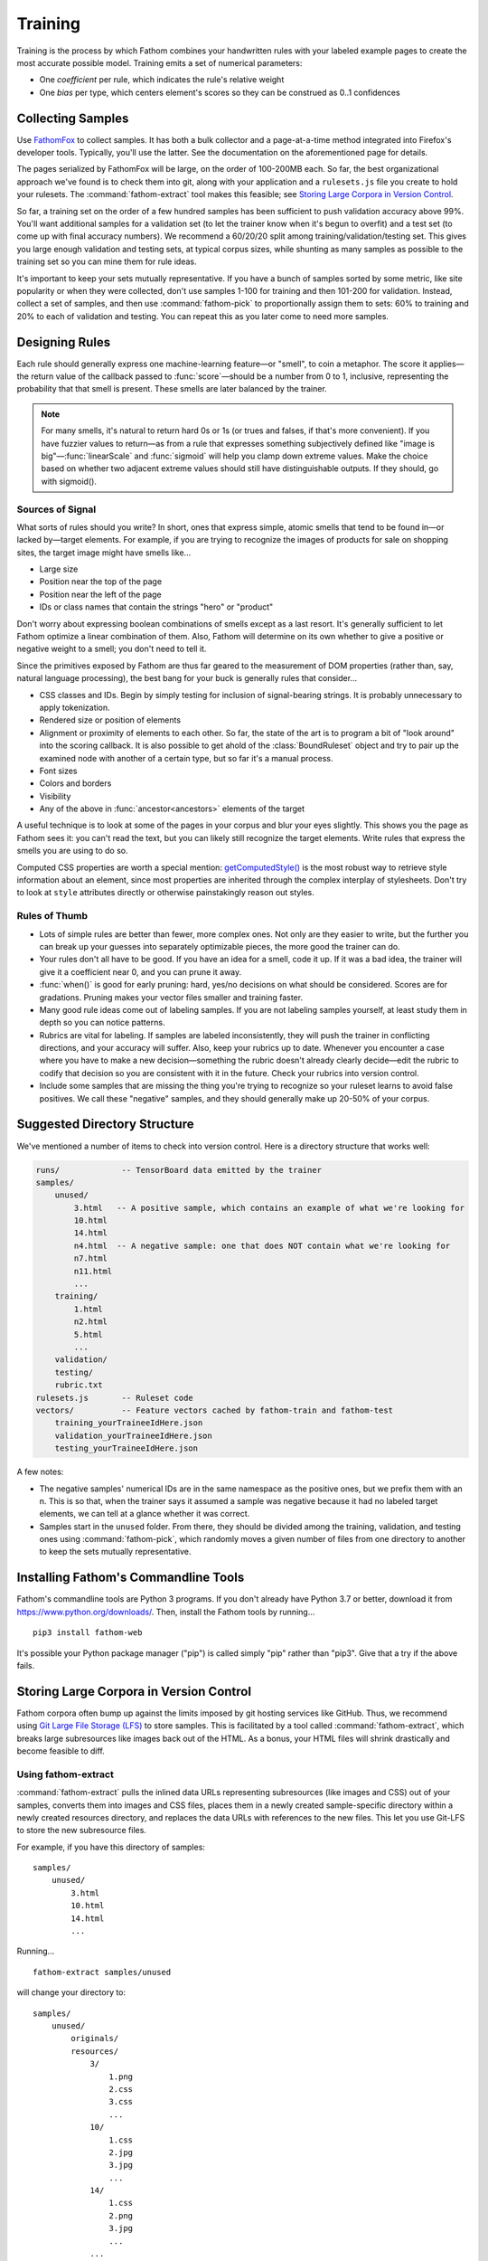 ========
Training
========

Training is the process by which Fathom combines your handwritten rules with your labeled example pages to create the most accurate possible model. Training emits a set of numerical parameters:

* One *coefficient* per rule, which indicates the rule's relative weight
* One *bias* per type, which centers element's scores so they can be construed as 0..1 confidences

Collecting Samples
==================

Use `FathomFox <https://addons.mozilla.org/en-US/firefox/addon/fathomfox/>`_ to collect samples. It has both a bulk collector and a page-at-a-time method integrated into Firefox's developer tools. Typically, you'll use the latter. See the documentation on the aforementioned page for details.

The pages serialized by FathomFox will be large, on the order of 100-200MB each. So far, the best organizational approach we've found is to check them into git, along with your application and a ``rulesets.js`` file you create to hold your rulesets. The :command:`fathom-extract` tool makes this feasible; see `Storing Large Corpora in Version Control`_.

So far, a training set on the order of a few hundred samples has been sufficient to push validation accuracy above 99%. You'll want additional samples for a validation set (to let the trainer know when it's begun to overfit) and a test set (to come up with final accuracy numbers). We recommend a 60/20/20 split among training/validation/testing set. This gives you large enough validation and testing sets, at typical corpus sizes, while shunting as many samples as possible to the training set so you can mine them for rule ideas.

It's important to keep your sets mutually representative. If you have a bunch of samples sorted by some metric, like site popularity or when they were collected, don't use samples 1-100 for training and then 101-200 for validation. Instead, collect a set of samples, and then use :command:`fathom-pick` to proportionally assign them to sets: 60% to training and 20% to each of validation and testing. You can repeat this as you later come to need more samples.

Designing Rules
===============

Each rule should generally express one machine-learning feature—or "smell", to coin a metaphor. The score it applies—the return value of the callback passed to :func:`score`—should be a number from 0 to 1, inclusive, representing the probability that that smell is present. These smells are later balanced by the trainer.

.. note::

   For many smells, it's natural to return hard 0s or 1s (or trues and falses, if that's more convenient). If you have fuzzier values to return—as from a rule that expresses something subjectively defined like "image is big"—:func:`linearScale` and :func:`sigmoid` will help you clamp down extreme values. Make the choice based on whether two adjacent extreme values should still have distinguishable outputs. If they should, go with sigmoid().

Sources of Signal
-----------------

What sorts of rules should you write? In short, ones that express simple, atomic smells that tend to be found in—or lacked by—target elements. For example, if you are trying to recognize the images of products for sale on shopping sites, the target image might have smells like...

* Large size
* Position near the top of the page
* Position near the left of the page
* IDs or class names that contain the strings "hero" or "product"

Don't worry about expressing boolean combinations of smells except as a last resort. It's generally sufficient to let Fathom optimize a linear combination of them. Also, Fathom will determine on its own whether to give a positive or negative weight to a smell; you don't need to tell it.

Since the primitives exposed by Fathom are thus far geared to the measurement of DOM properties (rather than, say, natural language processing), the best bang for your buck is generally rules that consider...

* CSS classes and IDs. Begin by simply testing for inclusion of signal-bearing strings. It is probably unnecessary to apply tokenization.
* Rendered size or position of elements
* Alignment or proximity of elements to each other. So far, the state of the art is to program a bit of "look around" into the scoring callback. It is also possible to get ahold of the :class:`BoundRuleset` object and try to pair up the examined node with another of a certain type, but so far it's a manual process.
* Font sizes
* Colors and borders
* Visibility
* Any of the above in :func:`ancestor<ancestors>` elements of the target

A useful technique is to look at some of the pages in your corpus and blur your eyes slightly. This shows you the page as Fathom sees it: you can't read the text, but you can likely still recognize the target elements. Write rules that express the smells you are using to do so.

Computed CSS properties are worth a special mention: `getComputedStyle() <https://developer.mozilla.org/en-US/docs/Web/API/Window/getComputedStyle>`_ is the most robust way to retrieve style information about an element, since most properties are inherited through the complex interplay of stylesheets. Don't try to look at ``style`` attributes directly or otherwise painstakingly reason out styles.

Rules of Thumb
--------------

* Lots of simple rules are better than fewer, more complex ones. Not only are they easier to write, but the further you can break up your guesses into separately optimizable pieces, the more good the trainer can do.
* Your rules don't all have to be good. If you have an idea for a smell, code it up. If it was a bad idea, the trainer will give it a coefficient near 0, and you can prune it away.
* :func:`when()` is good for early pruning: hard, yes/no decisions on what should be considered. Scores are for gradations. Pruning makes your vector files smaller and training faster.
* Many good rule ideas come out of labeling samples. If you are not labeling samples yourself, at least study them in depth so you can notice patterns.
* Rubrics are vital for labeling. If samples are labeled inconsistently, they will push the trainer in conflicting directions, and your accuracy will suffer. Also, keep your rubrics up to date. Whenever you encounter a case where you have to make a new decision—something the rubric doesn't already clearly decide—edit the rubric to codify that decision so you are consistent with it in the future. Check your rubrics into version control.
* Include some samples that are missing the thing you're trying to recognize so your ruleset learns to avoid false positives. We call these "negative" samples, and they should generally make up 20-50% of your corpus.

Suggested Directory Structure
=============================

We've mentioned a number of items to check into version control. Here is a directory structure that works well:

.. code-block:: none

    runs/             -- TensorBoard data emitted by the trainer
    samples/
        unused/
            3.html   -- A positive sample, which contains an example of what we're looking for
            10.html
            14.html
            n4.html  -- A negative sample: one that does NOT contain what we're looking for
            n7.html
            n11.html
            ...
        training/
            1.html
            n2.html
            5.html
            ...
        validation/
        testing/
        rubric.txt
    rulesets.js       -- Ruleset code
    vectors/          -- Feature vectors cached by fathom-train and fathom-test
        training_yourTraineeIdHere.json
        validation_yourTraineeIdHere.json
        testing_yourTraineeIdHere.json

A few notes:

* The negative samples' numerical IDs are in the same namespace as the positive ones, but we prefix them with an n. This is so that, when the trainer says it assumed a sample was negative because it had no labeled target elements, we can tell at a glance whether it was correct.
* Samples start in the ``unused`` folder. From there, they should be divided among the training, validation, and testing ones using :command:`fathom-pick`, which randomly moves a given number of files from one directory to another to keep the sets mutually representative.

Installing Fathom's Commandline Tools
=====================================

Fathom's commandline tools are Python 3 programs. If you don't already have Python 3.7 or better, download it from https://www.python.org/downloads/. Then, install the Fathom tools by running... ::

    pip3 install fathom-web

It's possible your Python package manager ("pip") is called simply "pip" rather than "pip3". Give that a try if the above fails.

Storing Large Corpora in Version Control
========================================

Fathom corpora often bump up against the limits imposed by git hosting services like GitHub. Thus, we recommend using `Git Large File Storage (LFS) <https://git-lfs.github.com/>`_ to store samples. This is facilitated by a tool called :command:`fathom-extract`, which breaks large subresources like images back out of the HTML. As a bonus, your HTML files will shrink drastically and become feasible to diff.

Using fathom-extract
--------------------

:command:`fathom-extract` pulls the inlined data URLs representing subresources (like images and CSS) out of your samples, converts them into images and CSS files, places them in a newly created sample-specific directory within a newly created resources directory, and replaces the data URLs with references to the new files. This let you use Git-LFS to store the new subresource files.

For example, if you have this directory of samples: ::

    samples/
        unused/
            3.html
            10.html
            14.html
            ...

Running... ::

    fathom-extract samples/unused

will change your directory to: ::

    samples/
        unused/
            originals/
            resources/
                3/
                    1.png
                    2.css
                    3.css
                    ...
                10/
                    1.css
                    2.jpg
                    3.jpg
                    ...
                14/
                    1.css
                    2.png
                    3.jpg
                    ...
                ...
            3.html
            10.html
            14.html
            ...

Once you are comfortable that your samples extracted correctly, you can delete the ``originals`` directory.

Configuring Git-LFS
-------------------

With your extracted samples directory, you can follow the `Git-LFS Getting Started steps <https://git-lfs.github.com/>`_ to track your new resources directory. In step 2, instead of running the ``git lfs track`` command, you may find it easier to directly edit the ``.gitattributes`` file. For our resources directory, you would add the line: ::

    samples/**/resources/** filter=lfs diff=lfs merge=lfs -text

The first ``/**`` ensures all sample directories (``unused``, ``training``, etc.) are tracked, and the second ``/**`` ensures the subdirectories are tracked.

Running the Trainer
===================

.. note::

   Fathom has had several trainers over its evolution. Both the Corpus Framework and the trainer built into old versions of FathomFox are obsoleted by :command:`fathom-train`, described herein.

Once your samples are collected and at least several rules are written, you're ready to do some initial training. Training is done for one type at a time. If you have types that depend on other types (an advanced case), train the other types first.

Run the trainer. A simple beginning, using just a training set, is... ::

    fathom-train samples/training --ruleset rulesets.js --trainee yourTraineeId

...yielding something like... ::

    {"coeffs": [
            ['nextAnchorIsJavaScript', 1.1627885103225708],
            ['nextButtonTypeSubmit', 4.613410949707031],
            ['nextInputTypeSubmit', 4.374269008636475],
            ['nextInputTypeImage', 6.867544174194336],
            ['nextLoginAttrs', 0.07278082519769669],
            ['nextButtonContentContainsLogIn', -0.6560719609260559],
            ],
         "bias": -3.9029786586761475}

    Training precision: 0.9834   Recall: 1.0000                           Predicted
              Accuracy: 0.9889   95% CI: (0.9780, 0.9997)        ╭───┬── + ───┬── - ───╮
                   FPR: 0.0328   95% CI: (0.0012, 0.0644)   True │ + │    237 │      0 │
                   FNR: 0.0000   95% CI: (0.0000, 0.0000)        │ - │      4 │    118 │
                   MCC: 0.9916                                   ╰───┴────────┴────────╯

    Time per page (ms): 2 |▁▃█▅▂▁    | 34    Average per tag: 8

    Training per-tag results:
       AR_534.html  <input type="password" class="form-control pass" autocomplete="off" id="password        1.00000000
       CS_474.html  <input type="password" data-placeholder="register.password1" placeholder="Heslo"        1.00000000
                    <input type="password" data-placeholder="register.password2" placeholder="Heslo         1.00000000
       CZ_36n.html  No targets found.
       DA_177.html  <input data-validation-match="#UserModel_VerifyPassword" id="UserModel_ActionMod        0.99999964
       ...

Viewing the TensorBoard graphs with ``tensorboard --logdir runs/`` will quickly show you whether the loss function is oscillating. If you see oscilloscope-like wiggles rather than a smooth descent, the learning rate is too high: the trainer is taking steps that are too big and overshooting the optimum it's chasing. Decrease the learning rate by a factor of 10 until the graph becomes monotonically decreasing::

    fathom-train samples/training  --ruleset rulesets.js --trainee yourTraineeId --learning-rate 0.1 -c tryingToRemoveOscillations

Comments (with ``-c``) are your friend, as a heap of anonymous TensorBoard runs otherwise quickly becomes indistinguishable.

.. note::

   Fathom currently uses the `Adam <https://en.wikipedia.org/wiki/Stochastic_gradient_descent#Adam>`_ optimization algorithm, which is good at tuning its own learning rates. Even if the loss graph oscillates at the start, it will eventually flatten out, given enough iterations. However, it's best to tamp down oscillations from the beginning so you can use validation-guided early stopping. Adam seems to dial in the learning rate quickly enough, as long as you get it within a power of 10.

   Incidentally, it's not the end of the world if some scores go slightly outside [0, 1]. Limited tests have gotten away with values up to about 10 without measurable harm to training speed or accuracy. However, when feature values differ in magnitude by a factor of 1000, annoying oscillations dominate early iterations. Stick to [0, 1] for a trouble-free experience.

Once you've tamped down oscillations, use validation samples and early stopping to keep Fathom from overfitting::

    fathom-train samples/training --ruleset rulesets.js --trainee yourTraineeId --validation-set samples/validaton --stop-early -c tryingEarlyStopping

The trainer comes with a variety of adjustment knobs to ensure a good fit and a good tradeoff between false positives and false negatives. Here is its online help, to give you a sense of its full capabilities:

.. code-block:: none

    % fathom-train --help

    Usage: fathom-train [OPTIONS] TRAINING_SET_FOLDER

      Compute optimal numerical parameters for a Fathom ruleset.

      There are a lot of options, but the usual invocation is something like...

        fathom-train samples/training --validation-set samples/validation
        --stop-early --ruleset rulesets.js --trainee new

      TRAINING_SET_FOLDER is a directory of labeled training pages. It can also
      be, for backward compatibility, a JSON file of vectors from FathomFox's
      Vectorizer.

      To see graphs of the results, install TensorBoard, then run this:
      tensorboard --logdir runs/. These will tell you whether you need to adjust
      the --learning-rate.

      Some vocab used in the output messages:

        target -- A "right answer" DOM node, one that should be recognized

        candidate -- Any node (target or not) brought into the ruleset, by a
        dom() call, for consideration

        negative sample -- A sample with no intended target nodes, used to bait
        the recognizer into a false-positive choice

    Options:
      -a, --validation-set FOLDER     Either a folder of validation pages or a
                                      JSON file made manually by FathomFox's
                                      Vectorizer. Validation pages are used to
                                      avoid overfitting.

      -r, --ruleset FILE              The rulesets.js file containing your rules.
                                      The file must have no imports except from
                                      fathom-web, so pre-bundle if necessary.

      --trainee ID                    The trainee ID of the ruleset you want to
                                      train. Usually, this is the same as the type
                                      you are training for.

      --training-cache FILE           Where to cache training vectors to speed
                                      future training runs. Any existing file will
                                      be overwritten. [default:
                                      vectors/training_yourTraineeId.json next to
                                      your ruleset]

      --validation-cache FILE         Where to cache validation vectors to speed
                                      future training runs. Any existing file will
                                      be overwritten. [default:
                                      vectors/validation_yourTraineeId.json next
                                      to your ruleset]

      --delay INTEGER                 Number of seconds to wait for a page to load
                                      before vectorizing it  [default: 5]

      --show-browser                  Show browser window while vectorizing.
                                      (Browser runs in headless mode by default.)

      -s, --stop-early / --no-early-stopping
                                      Stop 1 iteration before validation loss
                                      begins to rise, to avoid overfitting. Before
                                      using this, check Tensorboard graphs to make
                                      sure validation loss is monotonically
                                      decreasing.  [default: True]

      -l, --learning-rate FLOAT       The learning rate to start from  [default:
                                      1.0]

      -i, --iterations INTEGER        The number of training iterations to run
                                      through  [default: 1000]

      -p, --pos-weight FLOAT          The weighting factor given to all positive
                                      samples by the loss function. Raise this to
                                      increase recall at the expense of precision.
                                      See: https://pytorch.org/docs/stable/nn.html
                                      #bcewithlogitsloss

      -c, --comment TEXT              Additional comment to append to the
                                      Tensorboard run name, for display in the web
                                      UI

      -q, --quiet                     Hide per-tag diagnostics that may help with
                                      ruleset debugging.

      -t, --confidence-threshold FLOAT
                                      Threshold at which a sample is considered
                                      positive. Higher values decrease false
                                      positives and increase false negatives.
                                      [default: 0.5]

      -y, --layer INTEGER             Add a hidden layer of the given size. You
                                      can specify more than one, and they will be
                                      connected in the given order. EXPERIMENTAL.

      -x, --exclude TEXT              Exclude a rule while training. This helps
                                      with before-and-after tests to see if a rule
                                      is effective.

      --help                          Show this message and exit.

Workflow
========

A sane authoring process is a feedback loop something like this:

1. Collect samples. Observe patterns in the :term:`target` nodes as you do.
2. Write a few rules based on your observations.
3. Run the trainer. Start with 10-20 training pages and an equal number of validation ones.
4. If accuracy is insufficient, examine the failing training pages. The trainer will point these out on the commandline, but FathomFox's Evaluator will help you track down ones that are hard to distinguish from their tag excerpts. Remediate by changing or adding rules. If there are smells Fathom is missing—positive or negative—add rules that score based on them.
5. Go back to step 3.
6. Once *validation accuracy* is sufficient, use the :command:`fathom-test` tool on a fresh set of *testing* samples. This is your *testing accuracy* and should reflect real-world performance, assuming your sample size is large and representative enough. The computed 95% confidence intervals should help you decide the former.
7. If testing accuracy is too low, imbibe the testing pages into your training set, and go back to step 3. As typical in supervised learning systems, testing samples should be considered "burned" once they are measured against a single time, as otherwise you are effectively training against them. Samples are precious.
8. If testing accuracy is sufficient, you're done! Make sure the latest ruleset and coefficients are in your finished product, and ship it.
